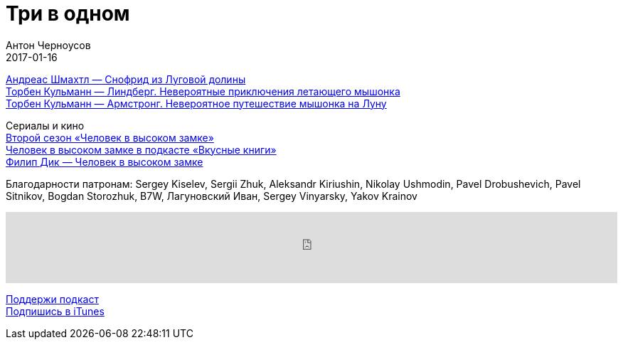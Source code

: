 = Три в одном
Антон Черноусов
2017-01-16
:jbake-type: post
:jbake-status: published
:jbake-tags: Подкаст, Дети
:jbake-summary: Подкаст о трех великолепных детских книгах.


http://bit.ly/TastyBooks57snof[Андреас Шмахтл — Снофрид из Луговой долины] +
http://bit.ly/TastyBooks57mo1[Торбен Кульманн — Линдберг. Невероятные приключения летающего мышонка] +
http://bit.ly/TastyBooks57mo2[Торбен Кульманн — Армстронг. Невероятное путешествие мышонка на Луну] +


Сериалы и кино +
http://bit.ly/TastyBooks[Второй сезон «Человек в высоком замке»] +
http://bit.ly/TastyBooks49shared[Человек в высоком замке в подкасте «Вкусные книги»] +
http://bit.ly/TastyBooks49buy[Филип Дик — Человек в высоком замке] +

Благодарности патронам: Sergey Kiselev, Sergii Zhuk, Aleksandr Kiriushin, Nikolay Ushmodin, Pavel Drobushevich, Pavel Sitnikov, Bogdan Storozhuk, B7W, Лагуновский Иван, Sergey Vinyarsky, Yakov Krainov

++++
<iframe src='https://www.podbean.com/media/player/tahsd-669492?from=yiiadmin' data-link='https://www.podbean.com/media/player/tahsd-669492?from=yiiadmin' height='100' width='100%' frameborder='0' scrolling='no' data-name='pb-iframe-player' ></iframe>
++++

http://bit.ly/TAOPpatron[Поддержи подкаст] +
http://bit.ly/tastybooks[Подпишись в iTunes]






